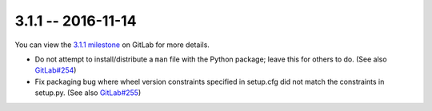 3.1.1 -- 2016-11-14
-------------------

You can view the `3.1.1 milestone`_ on GitLab for more details.

- Do not attempt to install/distribute a ``man`` file with the Python package;
  leave this for others to do. (See also `GitLab#254`_)

- Fix packaging bug where wheel version constraints specified in setup.cfg did
  not match the constraints in setup.py. (See also `GitLab#255`_)

.. links
.. _3.1.1 milestone:
    https://gitlab.com/pycqa/flake9/milestones/13
.. _GitLab#254:
    https://gitlab.com/pycqa/flake9/issues/254
.. _GitLab#255:
    https://gitlab.com/pycqa/flake9/issues/255

